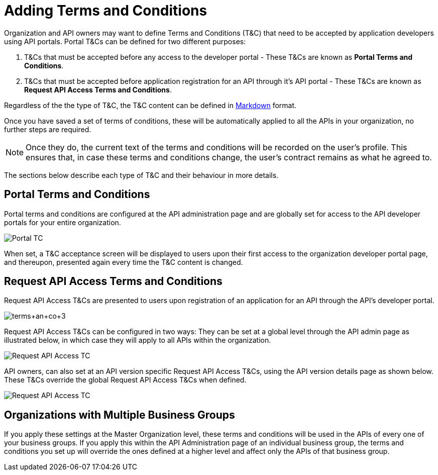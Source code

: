 = Adding Terms and Conditions
:keywords: terms, conditions

Organization and API owners may want to define Terms and Conditions (T&C) that need to be accepted by application developers using API portals. Portal T&Cs can be defined for two different purposes:

. T&Cs that must be accepted before any access to the developer portal - These T&Cs are known as *Portal Terms and Conditions*.
. T&Cs that must be accepted before application registration for an API through it’s API portal - These T&Cs are known as *Request API Access Terms and Conditions*.

Regardless of the the type of T&C, the T&C content can be defined in link:https://help.github.com/articles/markdown-basics/[Markdown] format.

Once you have saved a set of terms of conditions, these will be automatically applied to all the APIs in your organization, no further steps are required.

[NOTE]
Once they do, the current text of the terms and conditions will be recorded on the user's profile. This ensures that, in case these terms and conditions change, the user's contract remains as what he agreed to.

The sections below describe each type of T&C and their behaviour in more details.

== Portal Terms and Conditions

Portal terms and conditions are configured at the API administration page and are globally set for access to the API developer portals for your entire organization.

image:portal_tc.png[Portal TC]

When set, a T&C acceptance screen will be displayed to users upon their first access to the organization developer portal page, and thereupon, presented again every time the T&C content is changed.

== Request API Access Terms and Conditions

Request API Access T&Cs are presented to users upon registration of an application for an API through the API’s developer portal.

image:terms+an+co+3.jpeg[terms+an+co+3]

Request API Access T&Cs can be configured in two ways: They can be set at a global level through the API admin page as illustrated below, in which case they will apply to all APIs within the organization.

image:request_tc.png[Request API Access TC]

API owners, can also set at an API version specific Request API Access T&Cs, using the API version details page as shown below. These T&Cs override the global Request API Access T&Cs when defined.

image:request_tc2.png[Request API Access TC]

== Organizations with Multiple Business Groups

If you apply these settings at the Master Organization level, these terms and conditions will be used in the APIs of every one of your business groups. If you apply this within the API Administration page of an individual business group, the terms and conditions you set up will override the ones defined at a higher level and affect only the APIs of that business group.
